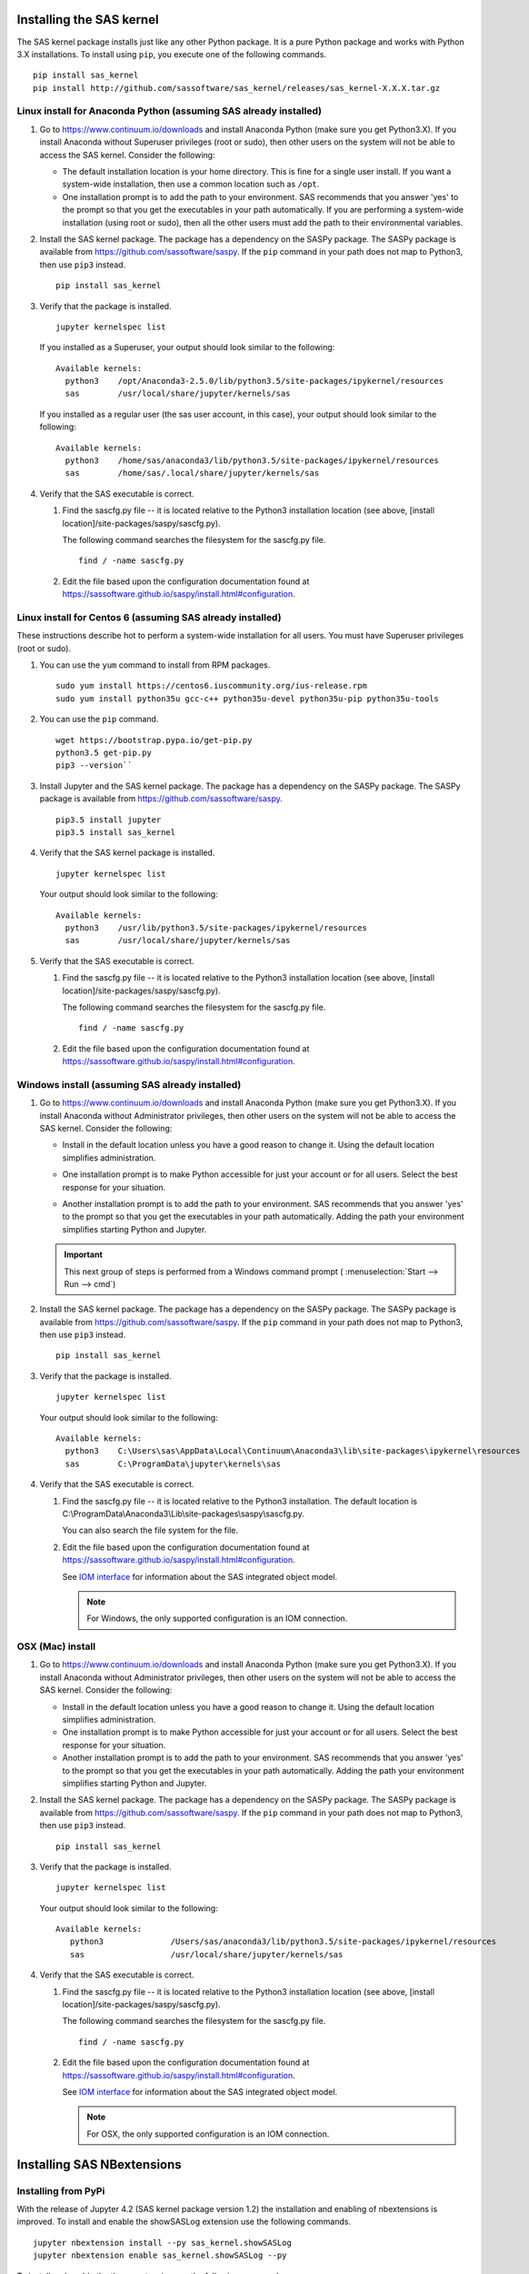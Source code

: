 
.. Copyright SAS Institute


=========================
Installing the SAS kernel
=========================

The SAS kernel package installs just like any other Python package.
It is a pure Python package and works with Python 3.X
installations.  To install using ``pip``, you execute one of the 
following commands.

::

    pip install sas_kernel
    pip install http://github.com/sassoftware/sas_kernel/releases/sas_kernel-X.X.X.tar.gz


******************************************************************
Linux install for Anaconda Python (assuming SAS already installed)
******************************************************************

#. Go to https://www.continuum.io/downloads and install
   Anaconda Python (make sure you get Python3.X). If you install
   Anaconda without Superuser privileges (root or sudo), then other users
   on the system will not be able to access the SAS kernel. Consider the
   following:

   * The default installation location is your home directory. This is
     fine for a single user install. If you want a system-wide installation,
     then use a common location such as ``/opt``.

   * One installation prompt is to add the path to your environment. SAS
     recommends that you answer 'yes' to the prompt so that you get the 
     executables in your path automatically. If you are performing a system-wide
     installation (using root or sudo), then all the other users must add
     the path to their environmental variables.

#. Install the SAS kernel package. The package has a dependency on the SASPy
   package. The SASPy package is available from https://github.com/sassoftware/saspy.
   If the ``pip`` command in your path does not map to Python3, then use ``pip3``
   instead.
   :: 

       pip install sas_kernel

#. Verify that the package is installed.
   ::

       jupyter kernelspec list

   If you installed as a Superuser, your output should look similar to the following:
   ::

       Available kernels:
         python3    /opt/Anaconda3-2.5.0/lib/python3.5/site-packages/ipykernel/resources
         sas        /usr/local/share/jupyter/kernels/sas

   If you installed as a regular user (the sas user account, in this case), your output
   should look similar to the following:
   ::

       Available kernels:
         python3    /home/sas/anaconda3/lib/python3.5/site-packages/ipykernel/resources
         sas        /home/sas/.local/share/jupyter/kernels/sas

#. Verify that the SAS executable is correct.

   #. Find the sascfg.py file -- it is located relative to the Python3 installation
      location (see above, [install location]/site-packages/saspy/sascfg.py).

      The following command searches the filesystem for the sascfg.py file.
      ::

         find / -name sascfg.py

   #. Edit the file based upon the configuration documentation found at
      https://sassoftware.github.io/saspy/install.html#configuration.


***********************************************************
Linux install for Centos 6 (assuming SAS already installed)
***********************************************************

These instructions describe hot to perform a system-wide installation for all users.
You must have Superuser privileges (root or sudo).

#. You can use the ``yum`` command to install from RPM packages.
   ::

     sudo yum install https://centos6.iuscommunity.org/ius-release.rpm
     sudo yum install python35u gcc-c++ python35u-devel python35u-pip python35u-tools

#. You can use the ``pip`` command.
   ::
   
     wget https://bootstrap.pypa.io/get-pip.py 
     python3.5 get-pip.py 
     pip3 --version``

#. Install Jupyter and the SAS kernel package. The package has a dependency on the SASPy
   package. The SASPy package is available from https://github.com/sassoftware/saspy.
   ::

     pip3.5 install jupyter
     pip3.5 install sas_kernel

#. Verify that the SAS kernel package is installed.
   ::
  
     jupyter kernelspec list

   Your output should look similar to the following:
   ::

       Available kernels:
         python3    /usr/lib/python3.5/site-packages/ipykernel/resources
         sas        /usr/local/share/jupyter/kernels/sas

#. Verify that the SAS executable is correct.

   #. Find the sascfg.py file -- it is located relative to the Python3 installation
      location (see above, [install location]/site-packages/saspy/sascfg.py).

      The following command searches the filesystem for the sascfg.py file.
      ::

         find / -name sascfg.py

   #. Edit the file based upon the configuration documentation found at
      https://sassoftware.github.io/saspy/install.html#configuration.


************************************************
Windows install (assuming SAS already installed)
************************************************

#. Go to https://www.continuum.io/downloads and install
   Anaconda Python (make sure you get Python3.X). If you install
   Anaconda without Administrator privileges, then other users
   on the system will not be able to access the SAS kernel. Consider the
   following:

   * Install in the default location unless you have a good reason to change it.
     Using the default location simplifies administration. 

     .. image:: ./images/ap3.PNG
        :scale: 50%

   * One installation prompt is to make Python accessible for just your account
     or for all users.  Select the best response for your situation.

     .. image:: ./images/ap2.PNG
        :scale: 50%

   * Another installation prompt is to add the path to your environment. SAS
     recommends that you answer 'yes' to the prompt so that you get the 
     executables in your path automatically. Adding the path your environment
     simplifies starting Python and Jupyter.

     .. image:: ./images/ap4.PNG
        :scale: 50%


   .. IMPORTANT::

      This next group of steps is performed from a Windows command prompt (
      :menuselection:`Start --> Run --> cmd`)

#. Install the SAS kernel package. The package has a dependency on the SASPy
   package. The SASPy package is available from https://github.com/sassoftware/saspy.
   If the ``pip`` command in your path does not map to Python3, then use ``pip3``
   instead.
   :: 

       pip install sas_kernel

#. Verify that the package is installed.
   ::

       jupyter kernelspec list

   Your output should look similar to the following:
   ::

       Available kernels:
         python3    C:\Users\sas\AppData\Local\Continuum\Anaconda3\lib\site-packages\ipykernel\resources
         sas        C:\ProgramData\jupyter\kernels\sas

#. Verify that the SAS executable is correct.

   #. Find the sascfg.py file -- it is located relative to the Python3 installation.
      The default location is C:\\ProgramData\\Anaconda3\\Lib\\site-packages\\saspy\\sascfg.py.

      You can also search the file system for the file.

   #. Edit the file based upon the configuration documentation found at
      https://sassoftware.github.io/saspy/install.html#configuration.

      See `IOM interface <http://support.sas.com/documentation/cdl/en/itechov/64881/HTML/
      default/viewer.htm#titlepage.htm>`_ for information about the SAS integrated object model.

      .. NOTE:: For Windows, the only supported configuration is an IOM connection.

*****************
OSX (Mac) install
*****************

#. Go to https://www.continuum.io/downloads and install
   Anaconda Python (make sure you get Python3.X). If you install
   Anaconda without Administrator privileges, then other users
   on the system will not be able to access the SAS kernel. Consider the
   following:

   * Install in the default location unless you have a good reason to change it.
     Using the default location simplifies administration. 

   * One installation prompt is to make Python accessible for just your account
     or for all users.  Select the best response for your situation.

   * Another installation prompt is to add the path to your environment. SAS
     recommends that you answer 'yes' to the prompt so that you get the 
     executables in your path automatically. Adding the path your environment
     simplifies starting Python and Jupyter.

#. Install the SAS kernel package. The package has a dependency on the SASPy
   package. The SASPy package is available from https://github.com/sassoftware/saspy.
   If the ``pip`` command in your path does not map to Python3, then use ``pip3``
   instead.
   :: 

       pip install sas_kernel

#. Verify that the package is installed.
   ::

       jupyter kernelspec list

   Your output should look similar to the following:
   ::

       Available kernels:
          python3              /Users/sas/anaconda3/lib/python3.5/site-packages/ipykernel/resources
          sas                  /usr/local/share/jupyter/kernels/sas

#. Verify that the SAS executable is correct.

   #. Find the sascfg.py file -- it is located relative to the Python3 installation
      location (see above, [install location]/site-packages/saspy/sascfg.py).

      The following command searches the filesystem for the sascfg.py file.
      ::

         find / -name sascfg.py

   #. Edit the file based upon the configuration documentation found at
      https://sassoftware.github.io/saspy/install.html#configuration.

      See `IOM interface <http://support.sas.com/documentation/cdl/en/itechov/64881/HTML/
      default/viewer.htm#titlepage.htm>`_ for information about the SAS integrated object model.

      .. NOTE:: For OSX, the only supported configuration is an IOM connection.


===========================
Installing SAS NBextensions
===========================

********************
Installing from PyPi
********************

With the release of Jupyter 4.2 (SAS kernel package version 1.2) the
installation and enabling of nbextensions is improved. To install and
enable the showSASLog extension use the following commands.

::

    jupyter nbextension install --py sas_kernel.showSASLog
    jupyter nbextension enable sas_kernel.showSASLog --py

To install and enable the theme extension use the following commands.

::

    jupyter nbextension install --py sas_kernel.theme
    jupyter nbextension enable sas_kernel.theme --py

To verify the nbextensions that you installed use the following commands.

::

    jupyter nbextension list

If the extensions are correctly installed, you will see output similar to
the following:

::

    Known nbextensions:
      config dir: /root/.jupyter/nbconfig
        notebook section
          showSASLog/main  enabled
          - Validating: OK
          theme/theme_selector  enabled
          - Validating: OK

***********************************
Installing from a cloned repository
***********************************

The cloned repository has a directory for each nbextension within the
file structure as shown below:

::

    sas_kernel
    |
    +-- showSASLog
    +-- theme

You can install the extensions from the command line. To install an extension
system-wide, use the following command with Superuser privileges (root or 
sudo). The following command assumes that you are in the nbextensions
directory. Adjust the path if you are not. 

::

    jupyter nbextension install ./showSASLog
   
Your output should look similar to the following (installed with Superuser
privileges):

::

    copying showSASLog/main.js -> /usr/local/share/jupyter/nbextensions/main.js

To install for your user account only, use the following command. Again,
the sample command assumes that you are in the nbextensions directory. Adjust
the path if you are not.

::

    jupyter nbextension install ./showSASLog --user

Your output should look similar to the following (installed for your user
account only):

::

    copying showSASLog/main.js -> /home/sas/.local/share/jupyter/nbextensions/showSASLog/main.js

Then enable the notebook extension with the following command.

::

    jupyter nbextension enable showSASLog

To disable the extension, you can run the following command.

::

    jupyter nbextension disable showSASLog

Example
=======

There is a `notebook`_ that walks through the steps to install and
enable the extensions.

.. _notebook: https://github.com/sassoftware/sas_kernel/blob/master/notebook/loadSASExtensions.ipynb
